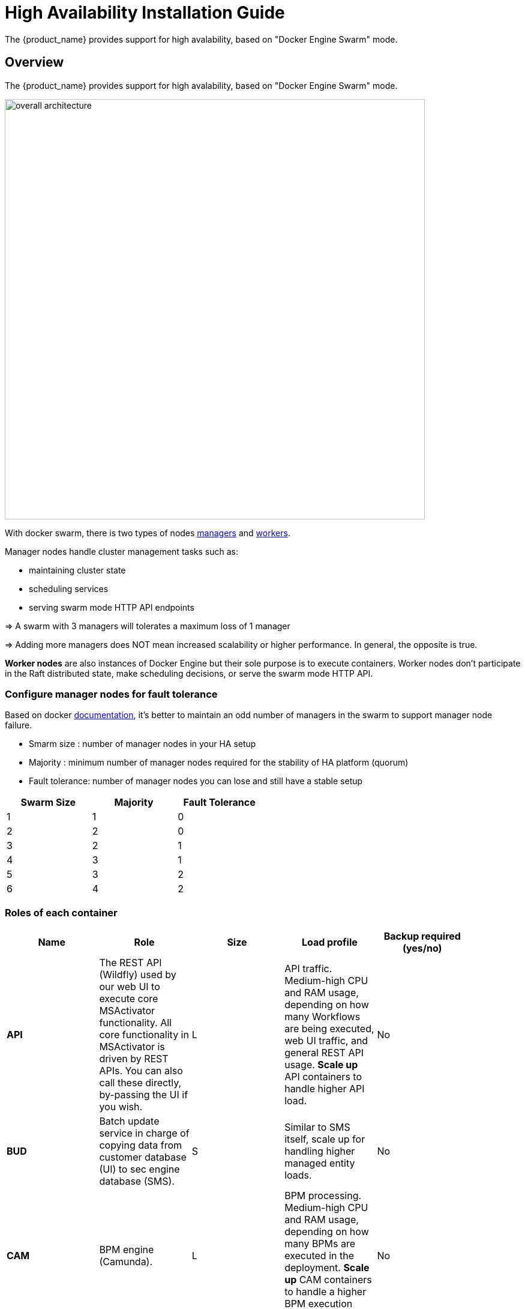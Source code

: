 = High Availability Installation Guide
ifndef::imagesdir[:imagesdir: images]
ifdef::env-github,env-browser[:outfilesuffix: .adoc]

The {product_name} provides support for high avalability, based on "Docker Engine Swarm" mode.

ifeval::["{format}"" == "html"]
video::AtC4KmQim_A[youtube,width=600px,height=360] 
endif::[]

== Overview

The {product_name} provides support for high avalability, based on "Docker Engine Swarm" mode.

image:ha_containers.png[overall architecture,width=700px]

With docker swarm, there is two types of nodes link:https://docs.docker.com/engine/swarm/how-swarm-mode-works/nodes/#manager-nodes[managers] and link:https://docs.docker.com/engine/swarm/how-swarm-mode-works/nodes/#worker-nodes[workers].

Manager nodes handle cluster management tasks such as:

* maintaining cluster state
* scheduling services
* serving swarm mode HTTP API endpoints

=> A swarm with 3 managers will tolerates a maximum loss of 1 manager

=> Adding more managers does NOT mean increased scalability or higher performance. In general, the opposite is true.


*Worker nodes* are also instances of Docker Engine but their sole purpose is to execute containers.
Worker nodes don’t participate in the Raft distributed state, make scheduling decisions, or serve the swarm mode HTTP API.

=== Configure manager nodes for fault tolerance

Based on docker link:https://docs.docker.com/engine/swarm/admin_guide/#add-manager-nodes-for-fault-tolerance[documentation], it's better to maintain an odd number of managers in the swarm to support manager node failure.

* Smarm size : number of manager nodes in your HA setup
* Majority : minimum number of manager nodes required for the stability of HA platform (quorum)
* Fault tolerance: number of manager nodes you can lose and still have a stable setup

[cols=3*,options="header",width=50%]
|===
|Swarm Size | Majority | Fault Tolerance
| 1| 1| 0
| 2| 2| 0
| 3| 2| 1
| 4| 3| 1
| 5| 3| 2
| 6| 4| 2
|===

=== Roles of each container

[cols=5*,options="header",width=90%]
|===
| Name | Role | Size | Load profile | Backup required (yes/no)
| *API*	| The REST API (Wildfly) used by our web UI to execute core MSActivator functionality.  All core functionality in MSActivator is driven by REST APIs.  You can also call these directly, by-passing the UI if you wish.	| L	| API traffic. Medium-high CPU and RAM usage, depending on how many Workflows are being executed, web UI traffic, and general REST API usage. *Scale up* API containers to handle higher API load.|	No
| *BUD*	| Batch update service in charge of copying data from customer database (UI) to sec engine database (SMS).	| S	| Similar to SMS itself, scale up for handling higher managed entity loads.|	No
| *CAM*	| BPM engine (Camunda).	| L	| BPM processing. Medium-high CPU and RAM usage, depending on how many BPMs are executed in the deployment. *Scale up* CAM containers to handle a higher BPM execution load.|	No
| *CER*	| Elasticsearch index management web interface (Cerebo)	| S	| Small amount of web traffic ({product_name} admins), used to manage Elasticsearch indexes.  One instance is sufficient, MSActivator can run without Cerebo so no need to load balance this container.|	No
| *DB*	| The database (PostgreSQL) that is used internally by MSActivator to store application data in.	| L	| Primary database used by MSActivator.  API, and therefore web UI traffic, results in database queries. *Scale up* in a replicated configuration for higher loads (CPU).  As MSActivator stores syslogs in ES and not DB, DB (PostgreSQL) data growth tends to be small.|Yes
| *DEV*	| Contains your library code, for example workflows, microservices, BPMs, and device adaptors that you use in your MSActivator deployment.  Custom automatons you create via the web UI are stored here (on a network file mount that you can back up).	| M	| Mainly disc I/O (reading files, saving files etc.).  No business logic, this container is mainly a file mount.  You should create that mount outside of the container (e.g. a NAS), and backup that storage.  Disc space usage is low (depending on how big your libraries are).|	Yes
| *ES* | The big data engine (Elasticsearch) that is used by MSActivator to optionally store managed entity syslogs too. The required search index used by the UI is also stored here.| XL	| Search indexing and querying traffic.  On light usage, the search index used to drive the UI search in MSActivator is stored here.  On heavy usage, the managed entity syslogs are collected and stored here.  Under heavy usage (CPU, RAM, disc I/O). *Scale up* in a clustered configuration.| Yes
| *Front* | Nginx, acts as a proxy that exposes ports that can be accessed from outside of the MSActivator installation (web UI, REST API etc.).	| S	| Web and API traffic.  No business processing or data management, simple proxy server with low CPU and RAM usage.|	No
| *linux_me* ("Quickstart" only)	| Linux container used as a lab managed entitiy for demo only, useful for training.  Not required in production deployments.| S	| Very light local traffic, only for demo, training, or development purposes.  No need to deploy this container in production, can ignore.|	No
| *SMS*	| CoreEngine for managing entities, pushing configuration and collecting syslogs.	| S	| Runs Linux daemons for managing entities.  Medium-high CPU, RAM, and disc I/O depending on how many entities are being managed in the deployment. *Scale up* when more entities need to be managed|	No
| *UI* | Runs the portal web UI on an Nginx web server| S	| Web traffic.  No business processing or data management, all handled by the API backend.  The UI is just a presentation layer.  Low CPU and RAM usage. |	No
|===

=== Recommended container sizes

1. Containers use the resources of the server hosting them (no hard limits per container).
2. Point 1. above is important when you can deploy multiple containers per host: simple add the specs for each container together to get the correct size for the server that hosts them.
3. Persistent file storage (database files, ES indexes etc.) should be stored outside of Docker containers, and mounted to those containers for required access.

[cols=2*,options="header",width=50%]
|===
| Size  | Resources
| XS    | 1 CPU, 1 GB RAM, 50 GB disc
| S     | 2 CPU, 2 GB RAM, 100 GB disc
| M     | 2 CPU, 4 GB RAM, 250 GB disc
| L     | 4 CPU, 8 GB RAM, 500 GB disc
| XL    | 8 CPU, 16 GB RAM, 1 TB disc
|===

=== Customer profiles for HA

To help you define containers needs based on your requirement, here 4 customers profiles.

Depending to new numbers of containers, VM can be scaled to create docker manager nodes and worker nodes.


==== Simple: HA platform with minimum activities 

image:ha_profile_1.png[width=250px]

==== Standard: HA platform with mix of activities

image:ha_profile_2.png[width=250px]

==== Automation: Execute many WF and BPM

image:ha_profile_3.png[width=250px]

==== Assurance: Collect syslogs and monitor entities

image:ha_profile_4.png[width=250px]

== Prerequisites

MSA High Availability is built upon Docker Engine Swarm mode, and requires:

 * At least three VMs deployed:
 ** Docker Swarm Manager1
 ** Docker Swarm Manager2
 ** Docker Swarm Manager3
 
 * A shared mount point (from a NAS or Global File System):
 ** Mount point on all VMs is `/mnt/NASVolume`. All those folders must be created manually to have HA platform working correctly
 
 *** msa_api
 *** msa_db
 *** msa_dev
 *** msa_entities
 *** msa_es
 *** msa_front
 *** msa_repository
 *** msa_svn
 *** rrd_repository with inside sub folders monitor, ping and snmp
 
 
 * Each machine should have link:https://docs.docker.com/install/[Docker] and link:https://docs.docker.com/compose/install/[Docker compose] installed.

NOTE: The IP address of the manager machine must be assigned to a network interface available to the host operating system. All nodes in the swarm need to connect to the manager at the IP address.

Because other nodes contact the manager node on its IP address, you should use a fixed IP address.

* The following ports must be available on Manager node (see below link:#configure_firewall[configure the firewall] on how to configure this on CentOS 7):
 ** TCP port 2377 for cluster management communications
 ** TCP and UDP port 7946 for communication among nodes
 ** UDP port 4789 for overlay network traffic

NOTE: If you plan on creating an overlay network with encryption (--opt encrypted), you also need to ensure ip protocol 50 (ESP) traffic is allowed.

More information about Docker Engine Swarm available here: link:https://docs.docker.com/engine/swarm/swarm-tutorial/[swarm tutorial].


== Installing the application in HA mode

=== Enable Docker swarm mode

To enable swarm mode on the "Docker Swarm Manager" machine:
```
$ sudo docker swarm init --advertise-addr <SWARM MANAGER IP>
```
Replace *SWARM MANAGER IP* with your Swarm Manager IP address. 

Normal output contains "docker swarm join" command:
```
Swarm initialized: current node (efkok8n0eiy4f6xu48zaro3x8) is now a manager.

To add a worker to this swarm, run the following command:

    docker swarm join --token SWMTKN-1-4okdpjkrwzocwgqor1o9r5ck0xah646emhtgf9d3t4f4n11jgn-5a9ms5okxyxzjmcbz09pc9ujq <SWARM MANAGER IP>:2377

To add a manager to this swarm, run 'docker swarm join-token manager' and follow the instructions.
```
To enable swarm mode on Workers:
```
$ sudo docker swarm join --token SWMTKN-1-4okdpjkrwzocwgqor1o9r5ck0xah646emhtgf9d3t4f4n11jgn-5a9ms5okxyxzjmcbz09pc9ujq <SWARM MANAGER IP>:2377
```
Normally you should see:
```
This node joined a swarm as a worker.
```

WARNING: In case of any error like: Error response from daemon: rpc error: code = Unavailable desc = all SubConns are in TransientFailure, latest connection error: 
connection error: desc = "transport: Error while dialing dial tcp 10.31.1.172:2377: connect: no route to host"  Check for Iptables rules on the manager node.

NOTE: To disable the swarm mode `$ sudo docker swarm leave --force`

=== Starting MSA from the "Docker Swarm Manager" machine

The quickstart project provides a link:https://github.com/ubiqube/quickstart/blob/master/docker-compose.simple.ha.yml[sample docker compose] file to help you getting started with {product_name} on Docker Swarm


1. `$ sudo docker node ls` to check if all nodes are connected and active. 
2. `$ git clone https://github.com/ubiqube/quickstart.git` clone git repository.
3. `$ cd ./quickstart/` to change directory.
4. `$ docker login` Docker login to access containers.
5. `$ git checkout tags/{revnumber} -b {revnumber}`
6. `$ sudo docker stack deploy --with-registry-auth -c docker-compose.simple.ha.yml msa` to run installation.
7. Verify:
```
$ sudo docker stack services msa
ID                  NAME                MODE                REPLICAS            IMAGE                                                  
7c5x50tjvmmj        msa_msa_ui          replicated          1/1                 ubiqube/msa2-ui:45b85fa03ade5a070f8df3a08c3ab64e315e38c9
ac3mb7fhhivu        msa_camunda         replicated          1/1                 camunda/camunda-bpm-platform:latest
e0rxtyv10lzi        msa_msa_front       replicated          1/1                 ubiqube/msa2-front:0576df6db6445ac10dd5e4503c3867e216db4302
elx9q04c9jb8        msa_msa_linux       replicated          1/1                 efeubiqube/linuxe2e:latest
qmrw49j2ejto        msa_msa_api         replicated          3/3                 ubiqube/msa-api:642242a9cc03553cd31436635853bd739fff420e
s72z7aux2jox        msa_msa_bud         replicated          1/1                 ubiqube/msa2-bud:42951df0800592a00a651717ab4a13573562e63c
tz6qsmts59z4        msa_db              replicated          1/1                 ubiqube/msa2-db:a04c9cf8ac13fe28e2d02cc2a37d1552ee6bdb44
widazn0p3smq        msa_msa_sms         replicated          1/1                 ubiqube/msa2-sms:3e32150a5202db71211d2bd453af883894c52513
```

IMPORTANT: on *CentOS 7* you need to link:#configure_firewall[configure the firewall] to allow Docker Swarm.

== OpenMSA library
To have predefined Device Adapters, Microservices and Workflows from https://github.com/openmsa, on the node where msa_dev is running, execute this command

----
docker exec  $(docker ps -q -f name=msa_dev) /usr/bin/install_libraries.sh
----

Once done, restart msa_api and msa_sms services

----
docker service update --force devmsaha_msa_api
docker service update --force devmsaha_msa_sms
----

== Backup
=== How to backup the swarm environment:

In order to perform a backup please refer to link:https://docs.docker.com/engine/swarm/admin_guide/#back-up-the-swarm[backup the swarm] which will give you the information you need.

== Commands and tips

.Manager setup
----
docker swarm init --advertise-addr 10.31.1.172
docker stack deploy --with-registry-auth -c docker-compose.simple.ha.yml ha
----

.Worker to join the cluster
----
(Token retrieve after executing swarn init on the manager)
docker swarm join --token SWMTKN-1-5s84r5gaj2vh6t3duf1ed5vrh7paj6vacmdihtnmxzyzojvp75-aepejepsfgw8ffz38ajentpia 10.31.1.172:2377
----

.Manager to join the cluster
----
(Token retrieve after executing swarm join-token manager on the manager)
docker swarm join --token SWMTKN-1-5s84r5gaj2vh6t3duf1ed5vrh7paj6vacmdihtnmxzyzojvp75-aepejepsfgw8ffz38ajentpia 10.31.1.172:2377
----

.Nodes part of the HA cluster
----
# docker node ls
ID                            HOSTNAME            STATUS              AVAILABILITY        MANAGER STATUS      ENGINE VERSION
1s9p18pjsl7og0xw5xw5yqpbh *   QA-UBI-HADKR-MAN1   Ready               Active              Leader              19.03.12
3v5r08jy7hvktdgl59bco75vl     QA-UBI-HADKR-MAN2   Ready               Active              Reachable           19.03.12
mmq5197bflac56ry8dpsl6hef     QA-UBI-HADKR-MAN3   Ready               Active              Reachable           19.03.12
----

.Services deployed
----
# docker service ls
ID                  NAME                MODE                REPLICAS               IMAGE                                                            PORTS
qyse3efoadw6        ha_camunda          replicated          1/1 (max 1 per node)   camunda/camunda-bpm-platform:latest                   
vdjii0atvfmr        ha_db               replicated          1/1                    ubiqube/msa2-db:2b7c486764c882abe1a720094ec5159d3bd75389
whb2cd6aepnt        ha_msa_api          replicated          1/1 (max 1 per node)   ubiqube/msa-api:01c2449225961e288c0d0e47795193b97da28a8c
ikoxzkf15hdc        ha_msa_bud          replicated          1/1                    ubiqube/msa2-bud:26cf8835dadb548dd8c23edc8b7d671c1489d10b
prl9sferl4fm        ha_msa_cerebro      replicated          1/1 (max 1 per node)   lmenezes/cerebro:latest                                          *:9000->9000/tcp
nesi7prjk38a        ha_msa_dev          replicated          1/1                    ubiqube/msa2-linuxdev:f1da0641d2dc5af04d98559c7540cdbac7393a33
e008xt6hirr4        ha_msa_es           replicated          1/1 (max 1 per node)   ubiqube/msa2-es:037a2067826b36e646b45e5a148431346f62f3a6
bpipa8eiljjq        ha_msa_front        replicated          1/1 (max 1 per node)   ubiqube/msa2-front:d0285edfb9d59047b006da091a28b7ea7c1ead2e
q4286mbi47j6        ha_msa_linux        replicated          1/1                    efeubiqube/linuxe2e:latest                            
xi0m7pmk6pwn        ha_msa_sms          replicated          1/1 (max 1 per node)   ubiqube/msa2-sms:feefa4f1f72a0c28d8f01aaa455ec2f834becbed
a4te8kezivvu        ha_msa_ui           replicated          1/1 (max 1 per node)   ubiqube/msa2-ui:4ab34eda0af7540a3c19ccc657b0ec2e3fd3d57
----

.Leave the cluster
----
docker swarm leave --force
----

.Scale up and down (not permanent)
----
# To scale msa_api to 3 instances
docker swarm scale ha_msa_api=3
---- 

.Scale up and down (permanent)
Change the docker-compose file alter the "replicas" number and run `docker stack deploy --with-registry-auth -c docker-compose.simple.ha.yml ha`

[#configure_firewall]
== Firewall configuration

FirewallD is the default firewall application on CentOS 7, but on a new CentOS 7 server, it is disabled out of the box. So let’s enable it and add the network ports necessary for Docker Swarm to function.

Before starting, verify its status (use sudo if you don't have root privileges):

`systemctl status firewalld`

It should not be running, so start it (if it's not installed, use `yum install firewalld` to install it:

`systemctl start firewalld`

Then enable it so that it starts on boot:

`systemctl enable firewalld`

On the node that will be a Swarm manager, use the following commands to open the necessary ports:

----
firewall-cmd --add-port=2376/tcp --permanent
firewall-cmd --add-port=2377/tcp --permanent
firewall-cmd --add-port=7946/tcp --permanent
firewall-cmd --add-port=7946/udp --permanent
firewall-cmd --add-port=4789/udp --permanent
----

NOTE: Note: If you make a mistake and need to remove an entry, type: `firewall-cmd --remove-port=port-number/tcp —permanent`. 

Afterwards, reload the firewall:

`firewall-cmd --reload`

Then restart Docker.

`systemctl restart docker`

Then on each node that will function as a Swarm worker, execute the following commands:

----
firewall-cmd --add-port=2376/tcp --permanent
firewall-cmd --add-port=7946/tcp --permanent
firewall-cmd --add-port=7946/udp --permanent
firewall-cmd --add-port=4789/udp --permanent
----

Afterwards, reload the firewall:

`firewall-cmd --reload`

Then restart Docker.

`systemctl restart docker`

You’ve successfully used FirewallD to open the necessary ports for Docker Swarm.


=== Ouside network access

If you’ll be testing applications on the cluster that require outside network access, be sure to open the necessary ports. 

For example, if you’ll be testing a Web application that requires access on port 80, add a rule that grants access to that port using the following command on all the nodes (managers and workers) in the cluster:

`firewall-cmd --add-port=80/tcp --permanent`

Remember to reload the firewall when you make this change.
